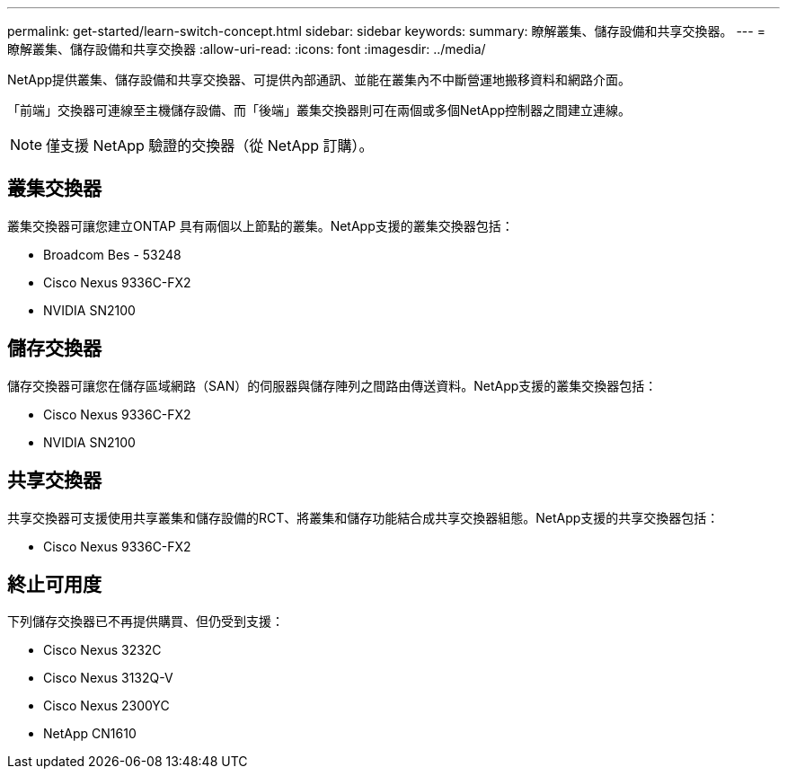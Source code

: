 ---
permalink: get-started/learn-switch-concept.html 
sidebar: sidebar 
keywords:  
summary: 瞭解叢集、儲存設備和共享交換器。 
---
= 瞭解叢集、儲存設備和共享交換器
:allow-uri-read: 
:icons: font
:imagesdir: ../media/


[role="lead"]
NetApp提供叢集、儲存設備和共享交換器、可提供內部通訊、並能在叢集內不中斷營運地搬移資料和網路介面。

「前端」交換器可連線至主機儲存設備、而「後端」叢集交換器則可在兩個或多個NetApp控制器之間建立連線。


NOTE: 僅支援 NetApp 驗證的交換器（從 NetApp 訂購）。



== 叢集交換器

叢集交換器可讓您建立ONTAP 具有兩個以上節點的叢集。NetApp支援的叢集交換器包括：

* Broadcom Bes - 53248
* Cisco Nexus 9336C-FX2
* NVIDIA SN2100




== 儲存交換器

儲存交換器可讓您在儲存區域網路（SAN）的伺服器與儲存陣列之間路由傳送資料。NetApp支援的叢集交換器包括：

* Cisco Nexus 9336C-FX2
* NVIDIA SN2100




== 共享交換器

共享交換器可支援使用共享叢集和儲存設備的RCT、將叢集和儲存功能結合成共享交換器組態。NetApp支援的共享交換器包括：

* Cisco Nexus 9336C-FX2




== 終止可用度

下列儲存交換器已不再提供購買、但仍受到支援：

* Cisco Nexus 3232C
* Cisco Nexus 3132Q-V
* Cisco Nexus 2300YC
* NetApp CN1610

